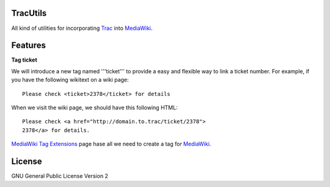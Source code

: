 TracUtils
=========

All kind of utilities for incorporating Trac_ into MediaWiki_.

Features
========

**Tag ticket**

We will introduce a new tag named '''ticket''' to 
provide a easy and flexible way to link a ticket number.
For example, if you have the following wikitext 
on a wiki page::

  Please check <ticket>2378</ticket> for details

When we visit the wiki page, we should have this following
HTML::

  Please check <a href="http://domain.to.trac/ticket/2378">
  2378</a> for details.

`MediaWiki Tag Extensions`_ page hase all we need to create a
tag for MediaWiki_.

License
=======

GNU General Public License Version 2  

.. _Trac: http://trac.edgewall.org/
.. _MediaWiki: http://www.mediawiki.org/
.. _MediaWiki Tag Extensions: http://www.mediawiki.org/wiki/Manual:Tag_extensions
